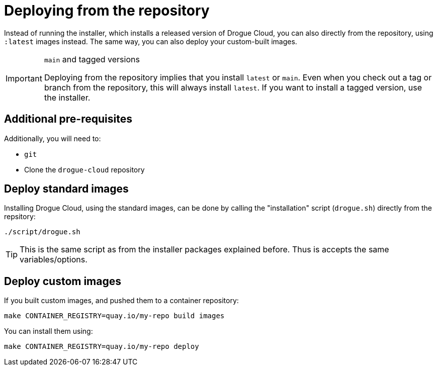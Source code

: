 = Deploying from the repository

Instead of running the installer, which installs a released version of Drogue Cloud, you can also directly from the
repository, using `:latest` images instead. The same way, you can also deploy your custom-built images.

[IMPORTANT]
.`main` and tagged versions
====
Deploying from the repository implies that you install `latest` or `main`. Even when you check out a tag or branch from
the repository, this will always install `latest`. If you want to install a tagged version, use the installer.
====

== Additional pre-requisites

Additionally, you will need to:

* `git`
* Clone the `drogue-cloud` repository

== Deploy standard images

Installing Drogue Cloud, using the standard images, can be done by calling the "installation" script (`drogue.sh`)
directly from the repsitory:

[source,shell]
----
./script/drogue.sh
----

TIP: This is the same script as from the installer packages explained before. Thus is accepts the same variables/options.

== Deploy custom images

If you built custom images, and pushed them to a container repository:

[source,shell]
----
make CONTAINER_REGISTRY=quay.io/my-repo build images
----

You can install them using:

[source,shell]
----
make CONTAINER_REGISTRY=quay.io/my-repo deploy
----
